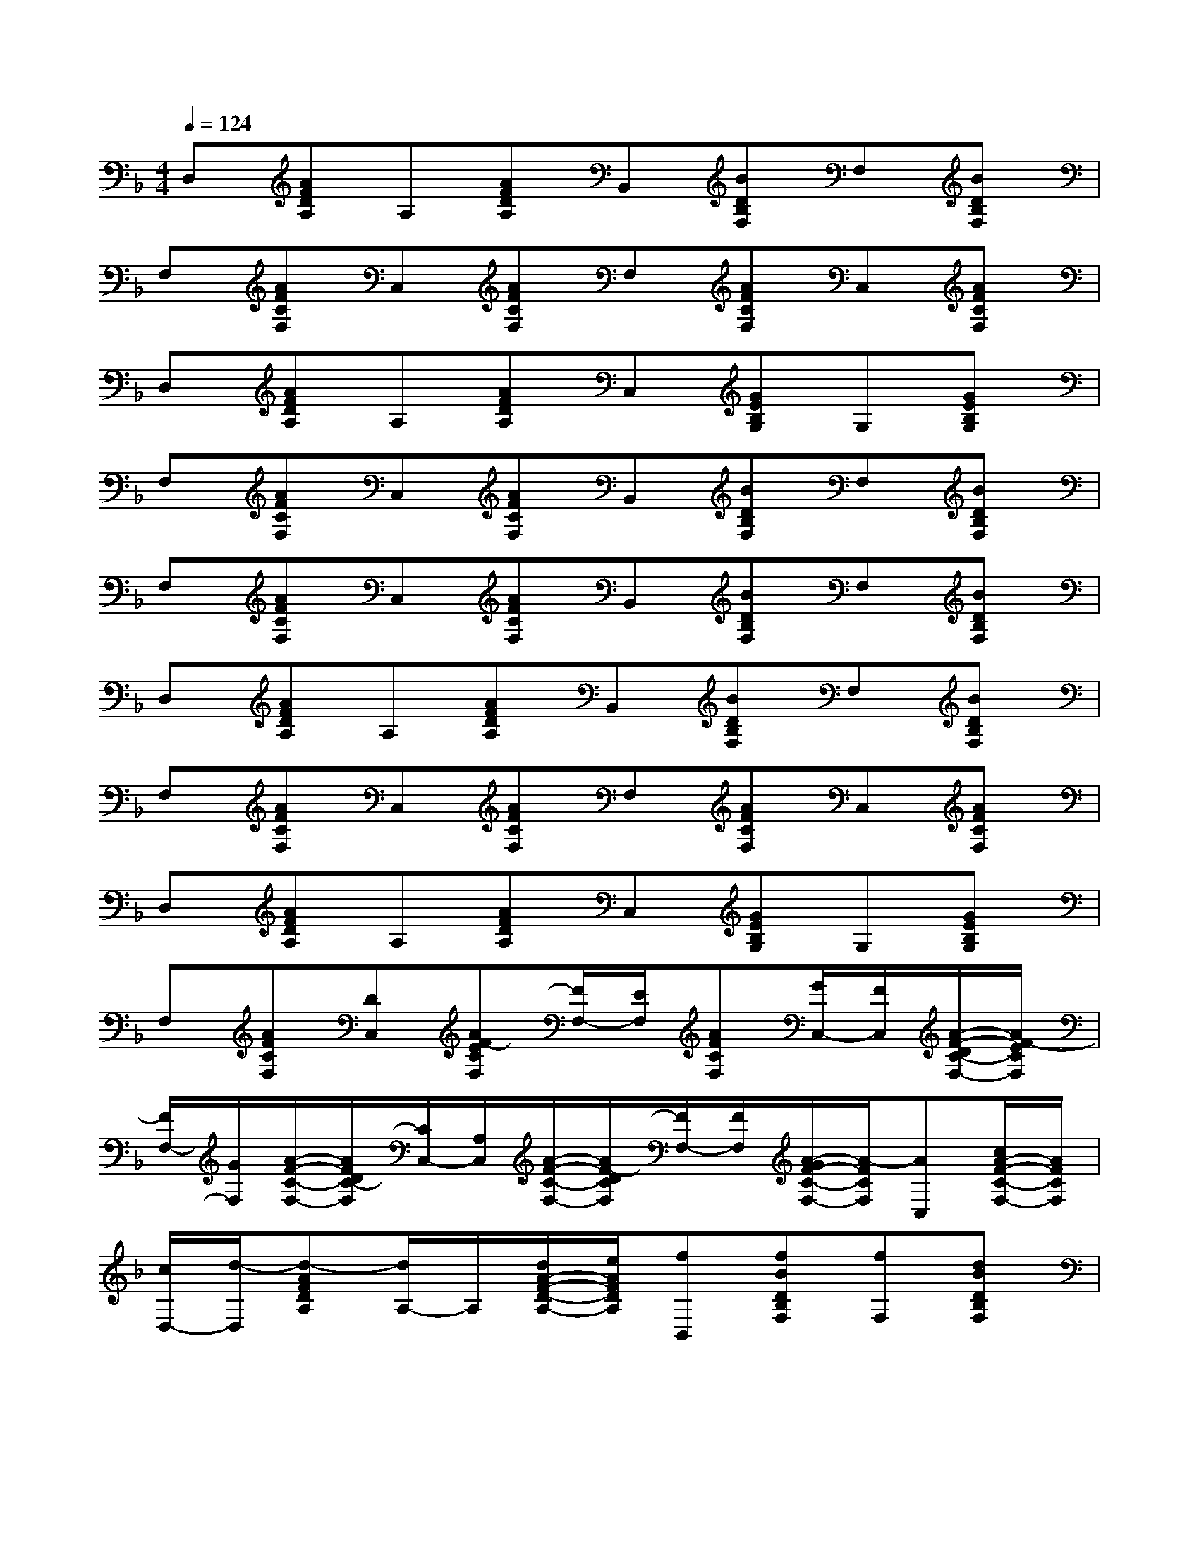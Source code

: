 X:1
T:
M:4/4
L:1/8
Q:1/4=124
K:F%1flats
V:1
D,[AFDA,]A,[AFDA,]B,,[BDB,F,]F,[BDB,F,]|
F,[AFCF,]C,[AFCF,]F,[AFCF,]C,[AFCF,]|
D,[AFDA,]A,[AFDA,]C,[GEB,G,]G,[GEB,G,]|
F,[AFCF,]C,[AFCF,]B,,[BDB,F,]F,[BDB,F,]|
F,[AFCF,]C,[AFCF,]B,,[BDB,F,]F,[BDB,F,]|
D,[AFDA,]A,[AFDA,]B,,[BDB,F,]F,[BDB,F,]|
F,[AFCF,]C,[AFCF,]F,[AFCF,]C,[AFCF,]|
D,[AFDA,]A,[AFDA,]C,[GEB,G,]G,[GEB,G,]|
F,[AFCF,][DC,][AF-ECF,][F/2F,/2-][E/2F,/2][AFCF,][G/2C,/2-][F/2C,/2][A/2-F/2-D/2C/2-F,/2-][A/2F/2-E/2C/2F,/2]|
[F/2F,/2-][G/2F,/2][A/2-F/2-C/2-F,/2-][A/2F/2D/2C/2-F,/2][C/2C,/2-][A,/2C,/2][A/2-F/2-C/2-F,/2-][A/2F/2-D/2C/2F,/2][F/2F,/2-][F/2F,/2][A/2-G/2F/2-C/2-F,/2-][A/2-F/2C/2F,/2][AC,][c/2A/2-F/2-C/2-F,/2-][A/2F/2C/2F,/2]|
[c/2D,/2-][d/2-D,/2][d-AFDA,][d/2A,/2-]A,/2[d/2A/2-F/2-D/2-A,/2-][e/2A/2F/2D/2A,/2][fB,,][fBDB,F,][fF,][dBDB,F,]|
[c/2F,/2-][d/2F,/2][c/2A/2-F/2-C/2-F,/2-][B/2A/2-F/2C/2F,/2][A/2C,/2-][B/2C,/2][A/2-F/2-C/2-F,/2-][A/2G/2F/2-C/2F,/2][F/2F,/2-][D/2F,/2][A/2-F/2-C/2-F,/2-][A/2-G/2F/2C/2F,/2][A/2C,/2-][G/2C,/2][A/2-F/2-C/2-F,/2-][A/2F/2_D/2C/2F,/2]|
[=D/2D,/2-][F/2D,/2][AFD-A,][D/2A,/2-]A,/2[A/2-F/2-D/2-A,/2-][A/2F/2D/2_D/2A,/2][C/2C,/2-][=D/2C,/2][G/2-F/2E/2-B,/2-G,/2-][_A/2G/2-E/2B,/2G,/2][G/2G,/2-][F/2G,/2][G/2-E/2-D/2B,/2-G,/2-][G/2E/2C/2B,/2G,/2]|
[F-F,][=AFCF,]C,[A/2-F/2-D/2C/2-F,/2-][A/2F/2-E/2C/2F,/2][F/2F,/2-][E/2F,/2][AFCF,][G/2C,/2-][F/2C,/2][A/2-F/2-D/2C/2-F,/2-][A/2F/2-E/2C/2F,/2]|
[F/2F,/2-][G/2F,/2][A/2-F/2-C/2-F,/2-][A/2F/2D/2C/2-F,/2][C/2C,/2-][A,/2C,/2][A/2-F/2-C/2-F,/2-][A/2F/2-D/2C/2F,/2][F/2F,/2-][D/2F,/2][A/2-F/2-C/2-F,/2-][A/2-G/2F/2C/2F,/2][A/2C,/2-][B/2C,/2][c/2A/2-F/2-C/2-F,/2-][A/2F/2C/2F,/2]|
[c/2D,/2-][d/2D,/2][d-AFDA,][d/2A,/2-]A,/2[d/2A/2-F/2-D/2-A,/2-][e/2A/2F/2D/2A,/2][f/2B,,/2-][d/2B,,/2][c/2B/2-D/2-B,/2-F,/2-][B/2D/2B,/2F,/2][A/2F,/2-][B/2F,/2][B/2-A/2D/2-B,/2-F,/2-][B/2G/2D/2B,/2F,/2]